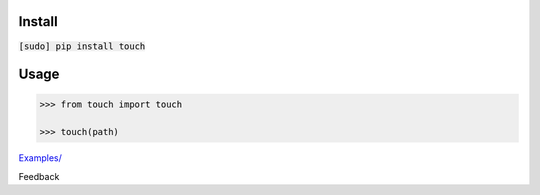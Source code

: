 .. README generated with readmemako.py (github.com/russianidiot/readme-mako.py) and .README dotfiles (github.com/russianidiot-dotfiles/.README)

Install
```````

:code:`[sudo] pip install touch`

Usage
`````

.. code:: python

	>>> from touch import touch
	
	>>> touch(path)

`Examples/`_

.. _Examples/: https://github.com/russianidiot/touch.py/tree/master/Examples

Feedback |github_issues| |gitter| |github_follow|

.. |github_issues| image:: https://img.shields.io/github/issues/russianidiot/touch.py.svg
	:target: https://github.com/russianidiot/touch.py/issues

.. |github_follow| image:: https://img.shields.io/github/followers/russianidiot.svg?style=social&label=Follow
	:target: https://github.com/russianidiot

.. |gitter| image:: https://badges.gitter.im/russianidiot/touch.py.svg
	:target: https://gitter.im/russianidiot/touch.py
